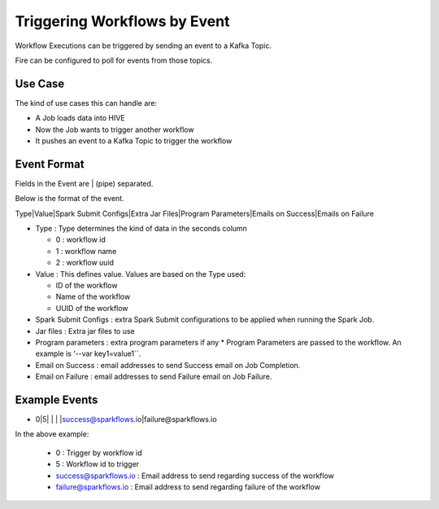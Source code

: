 Triggering Workflows by Event
==============================

Workflow Executions can be triggered by sending an event to a Kafka Topic.

Fire can be configured to poll for events from those topics.

Use Case
--------

The kind of use cases this can handle are:

* A Job loads data into HIVE
* Now the Job wants to trigger another workflow
* It pushes an event to a Kafka Topic to trigger the workflow

Event Format
-----------

Fields in the Event are | (pipe) separated.

Below is the format of the event.

Type|Value|Spark Submit Configs|Extra Jar Files|Program Parameters|Emails on Success|Emails on Failure

* Type : Type determines the kind of data in the seconds column

  * 0 : workflow id
  * 1 : workflow name
  * 2 : workflow uuid

* Value : This defines value. Values are based on the Type used:

  * ID of the workflow
  * Name of the workflow
  * UUID of the workflow
  
* Spark Submit Configs : extra Spark Submit configurations to be applied when running the Spark Job.
* Jar files : Extra jar files to use
* Program parameters : extra program parameters if any
  * Program Parameters are passed to the workflow. An example is ‘--var key1=value1``.
* Email on Success : email addresses to send Success email on Job Completion.
* Email on Failure : email addresses to send Failure email on Job Failure.


Example Events
--------------

* 0|5| | | |success@sparkflows.io|failure@sparkflows.io

In the above example:

  * 0 : Trigger by workflow id
  * 5 : Workflow id to trigger
  * success@sparkflows.io : Email address to send regarding success of the workflow
  * failure@sparkflows.io : Email address to send regarding failure of the workflow
  


